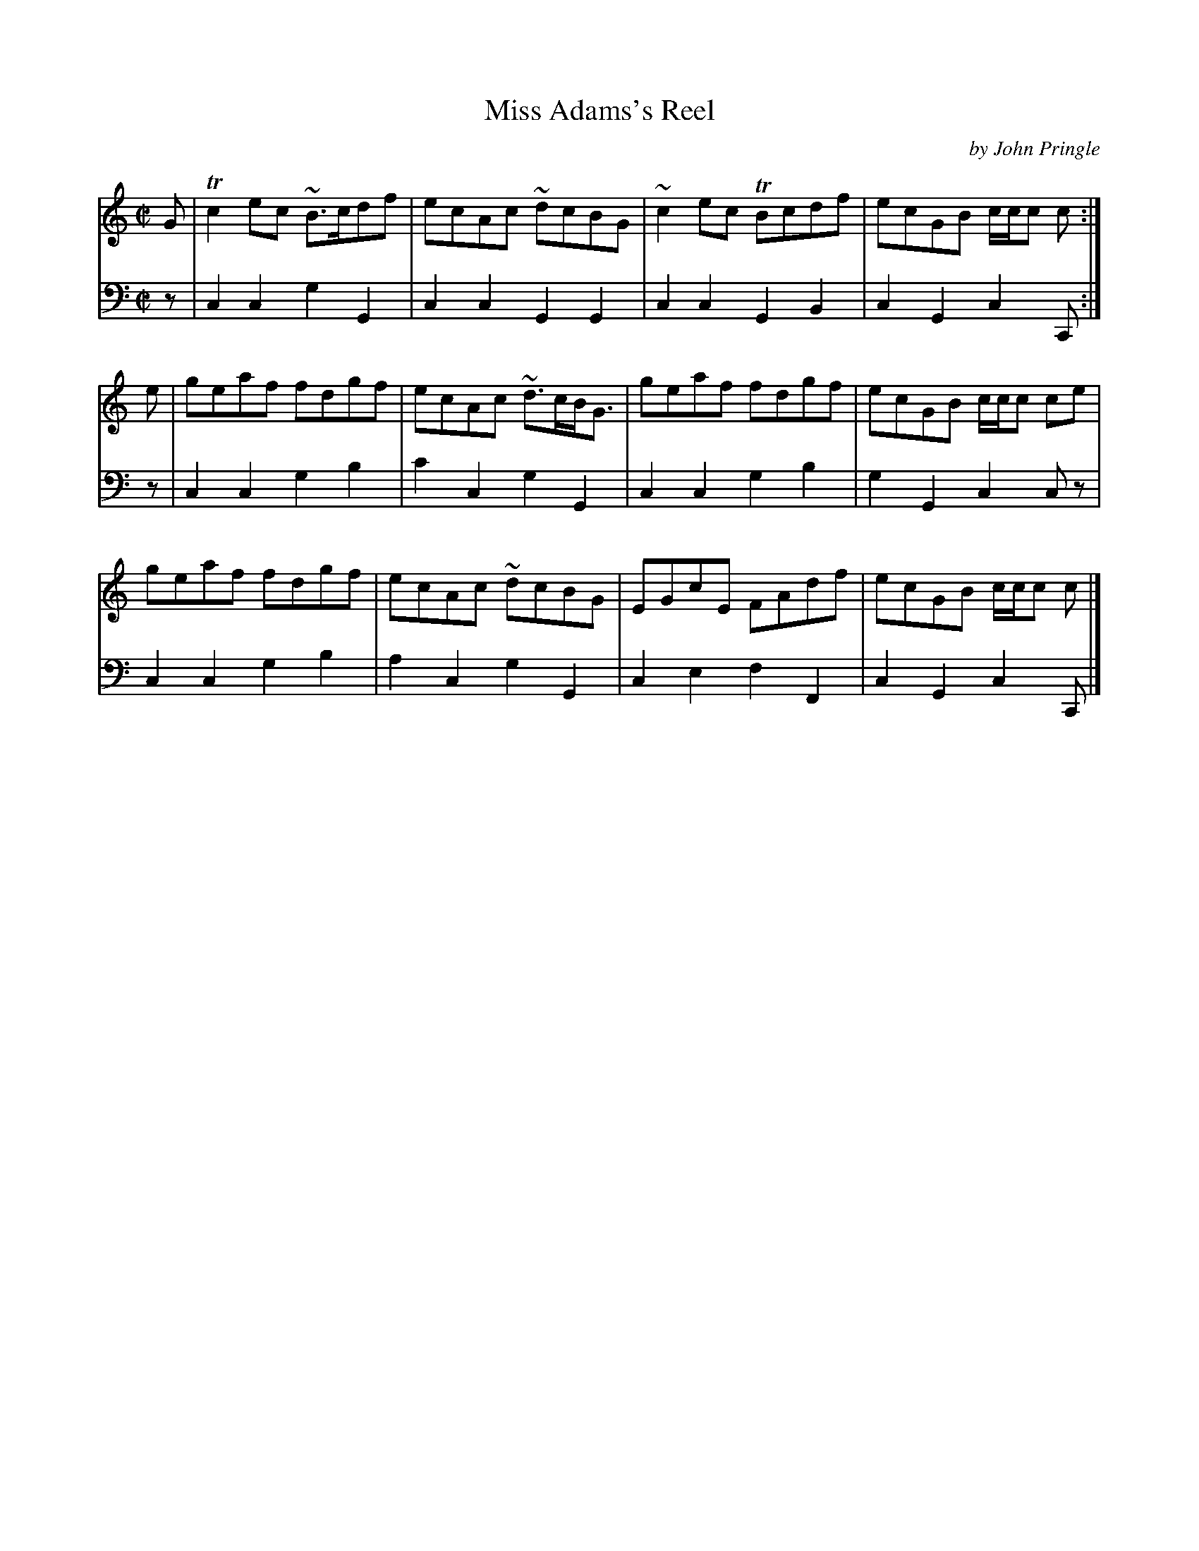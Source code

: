 X: 063
T: Miss Adams's Reel
C: by John Pringle
B: John Pringle "Collection of Reels Strathspeys & Jigs", 1801 p.6#3
Z: 2011 John Chambers <jc:trillian.mit.edu>
R: reel
M: C|
L: 1/8
K: C
V: 1
G |\
Tc2ec ~B>cdf | ecAc ~dcBG | ~c2ec TBcdf | ecGB c/c/c c :|
e |\
geaf fdgf | ecAc ~d>cB<G | geaf fdgf | ecGB c/c/c ce |
geaf fdgf | ecAc ~dcBG | EGcE FAdf | ecGB c/c/c c |]
V: 2 clef=bass middle=d
z |\
c2c2 g2G2 | c2c2 G2G2 | c2c2 G2B2 | c2G2 c2C :|
z |\
c2c2 g2b2 | c'2c2 g2G2 | c2c2 g2b2 | g2G2 c2cz |
c2c2 g2b2 | a2c2 g2G2 | c2e2 f2F2 | c2G2 c2C |]
